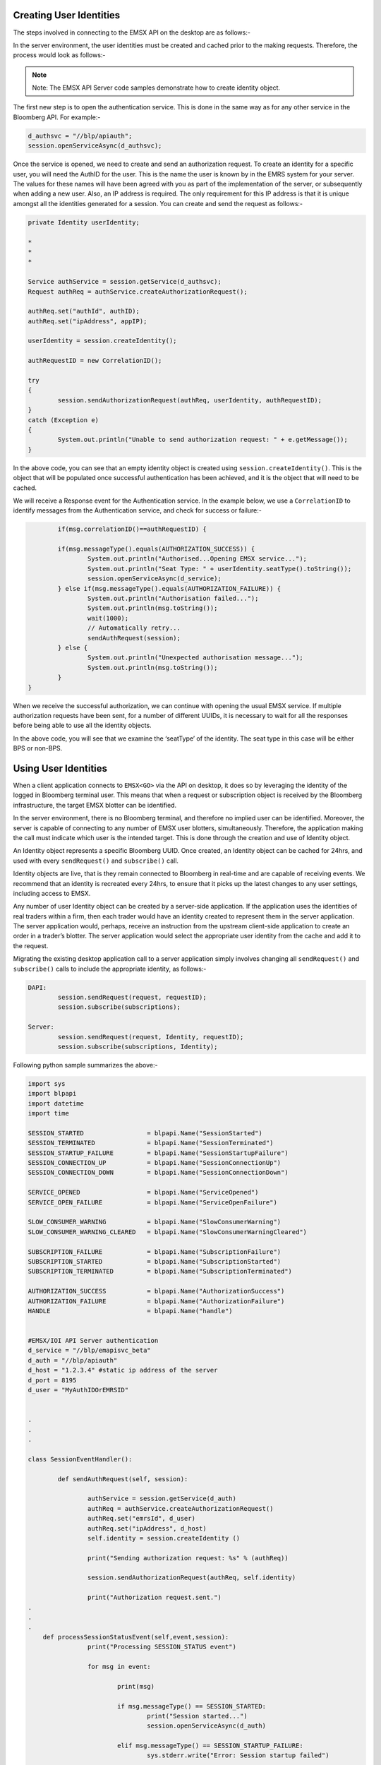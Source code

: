 Creating User Identities
========================
The steps involved in connecting to the EMSX API on the desktop are as follows:-


.. image:: /image/userIdentity.png


In the server environment, the user identities must be created and cached prior to the making requests.  Therefore, the process would look as follows:-


.. image:: /image/userIdentity2.png


.. note::

	Note: The EMSX API Server code samples demonstrate how to create identity object.


The first new step is to open the authentication service. This is done in the same way as for any other service in the Bloomberg API. For example:-

.. code-block:: none

	d_authsvc = "//blp/apiauth";
	session.openServiceAsync(d_authsvc);


Once the service is opened, we need to create and send an authorization request. To create an identity for a specific user, you will need the AuthID for the user. This is the name the user is known by in the EMRS system for your server. The values for these names will have been agreed with you as part of the implementation of the server, or subsequently when adding a new user. Also, an IP address is required. The only requirement for this IP address is that it is unique amongst all the identities generated for a session. You can create and send the request as follows:-


.. code-block:: none
	
		private Identity userIdentity;

		*
		*
		*

		Service authService = session.getService(d_authsvc);
		Request authReq = authService.createAuthorizationRequest();
				
		authReq.set("authId", authID);
		authReq.set("ipAddress", appIP);
				
		userIdentity = session.createIdentity();
				
		authRequestID = new CorrelationID();
				
		try
		{
			session.sendAuthorizationRequest(authReq, userIdentity, authRequestID);
		}
		catch (Exception e)
		{
			System.out.println("Unable to send authorization request: " + e.getMessage());
		}


In the above code, you can see that an empty identity object is created using ``session.createIdentity()``. This is the object that will be populated once successful authentication has been achieved, and it is the object that will need to be cached.

We will receive a Response event for the Authentication service. In the example below, we use a ``CorrelationID`` to identify messages from the Authentication service, and check for success or failure:-


.. code-block:: none

		if(msg.correlationID()==authRequestID) {
		
		if(msg.messageType().equals(AUTHORIZATION_SUCCESS)) {
			System.out.println("Authorised...Opening EMSX service...");
			System.out.println("Seat Type: " + userIdentity.seatType().toString());
			session.openServiceAsync(d_service);
		} else if(msg.messageType().equals(AUTHORIZATION_FAILURE)) {
			System.out.println("Authorisation failed...");
			System.out.println(msg.toString());
			wait(1000);
			// Automatically retry...
			sendAuthRequest(session);
		} else { 
			System.out.println("Unexpected authorisation message...");
			System.out.println(msg.toString());
		}
	}


When we receive the successful authorization, we can continue with opening the usual EMSX service. If multiple authorization requests have been sent, for a number of different UUIDs, it is necessary to wait for all the responses before being able to use all the identity objects.

In the above code, you will see that we examine the ‘seatType’ of the identity. The seat type in this case will be either BPS or non-BPS.


Using User Identities
=====================
When a client application connects to ``EMSX<GO>`` via the API on desktop, it does so by leveraging the identity of the logged in Bloomberg terminal user. This means that when a request or subscription object is received by the Bloomberg infrastructure, the target EMSX blotter can be identified.

In the server environment, there is no Bloomberg terminal, and therefore no implied user can be identified.  Moreover, the server is capable of connecting to any number of EMSX user blotters, simultaneously. Therefore, the application making the call must indicate which user is the intended target. This is done through the creation and use of Identity object.

An Identity object represents a specific Bloomberg UUID.  Once created, an Identity object can be cached for 24hrs, and used with every ``sendRequest()`` and ``subscribe()`` call. 

Identity objects are live, that is they remain connected to Bloomberg in real-time and are capable of receiving events. We recommend that an identity is recreated every 24hrs, to ensure that it picks up the latest changes to any user settings, including access to EMSX. 

Any number of user Identity object can be created by a server-side application. If the application uses the identities of real traders within a firm, then each trader would have an identity created to represent them in the server application. The server application would, perhaps, receive an instruction from the upstream client-side application to create an order in a trader’s blotter. The server application would select the appropriate user identity from the cache and add it to the request.

Migrating the existing desktop application call to a server application simply involves changing all ``sendRequest()`` and ``subscribe()`` calls to include the appropriate identity, as follows:-


.. code-block:: none

		DAPI:
			session.sendRequest(request, requestID);
			session.subscribe(subscriptions);

		Server:
			session.sendRequest(request, Identity, requestID);
			session.subscribe(subscriptions, Identity);




Following python sample summarizes the above:-

.. code-block:: python

		import sys
		import blpapi
		import datetime
		import time

		SESSION_STARTED                 = blpapi.Name("SessionStarted")
		SESSION_TERMINATED              = blpapi.Name("SessionTerminated")
		SESSION_STARTUP_FAILURE         = blpapi.Name("SessionStartupFailure")
		SESSION_CONNECTION_UP           = blpapi.Name("SessionConnectionUp")
		SESSION_CONNECTION_DOWN         = blpapi.Name("SessionConnectionDown")

		SERVICE_OPENED                  = blpapi.Name("ServiceOpened")
		SERVICE_OPEN_FAILURE            = blpapi.Name("ServiceOpenFailure")
		
		SLOW_CONSUMER_WARNING           = blpapi.Name("SlowConsumerWarning")
		SLOW_CONSUMER_WARNING_CLEARED   = blpapi.Name("SlowConsumerWarningCleared")
		
		SUBSCRIPTION_FAILURE            = blpapi.Name("SubscriptionFailure")
		SUBSCRIPTION_STARTED            = blpapi.Name("SubscriptionStarted")
		SUBSCRIPTION_TERMINATED         = blpapi.Name("SubscriptionTerminated")
		
		AUTHORIZATION_SUCCESS           = blpapi.Name("AuthorizationSuccess")
		AUTHORIZATION_FAILURE           = blpapi.Name("AuthorizationFailure")
		HANDLE                          = blpapi.Name("handle")
		

		#EMSX/IOI API Server authentication
		d_service = "//blp/emapisvc_beta"
		d_auth = "//blp/apiauth"
		d_host = "1.2.3.4" #static ip address of the server
		d_port = 8195
		d_user = "MyAuthIDOrEMRSID"


		.
		.
		.

		class SessionEventHandler():

			def sendAuthRequest(self, session):

				authService = session.getService(d_auth)
				authReq = authService.createAuthorizationRequest()
				authReq.set("emrsId", d_user)
				authReq.set("ipAddress", d_host)
				self.identity = session.createIdentity ()

				print("Sending authorization request: %s" % (authReq))

				session.sendAuthorizationRequest(authReq, self.identity)

				print("Authorization request.sent.")
		.
		.
		.
		    def processSessionStatusEvent(self,event,session):
				print("Processing SESSION_STATUS event")

				for msg in event:

					print(msg)

					if msg.messageType() == SESSION_STARTED:
						print("Session started...")
						session.openServiceAsync(d_auth)
					
					elif msg.messageType() == SESSION_STARTUP_FAILURE:
						sys.stderr.write("Error: Session startup failed")
					
					elif msg.messageType() == SESSION_CONNECTION_UP:
						print("Session connection is up")
					
					elif msg.messageType() == SESSION_CONNECTINO_DOWN:
						print("Session connection is down")
					
					else:
						print(msg)


			def processServiceStatusEvent(self,event,session):
				print("Processing SERVICE_STATUS event")

				for msg in event:

					print(msg)

					if msg.messageType() ==SERVICE_OPENED:

						serviceName = msg.asElement().getElementAsString("serviceName");

						print("Service opened [%s] % (serviceName))

						if serviceName==d_auth;

							print("Auth service opened... Opening application service...")
							session.openServiceAsync(d_service)

						elif serviceName==d_service;

							print("Application service opened... Sending authorization request...")

							self.sendAuthRequest(session)

						elif msg.messageType() == SERVICE_OPEN_FAILURE:
							print("Error: Service Failed to open")
			
			def processAuthorizationStatusEvent(self,event):

				print("Processing AUTHORIZATION_STATUS event")

				for msg in event:

					print("AUTHORIZATION_STATUS message: %s" % (msg))

		.
		.
		.
	




Server Side Request/Response
============================
As of today, the following ``emapisvc`` and ``emapisvc_beta`` requests are available from the server side access.


=================================== =================================================================
Request Name             			Action
=================================== =================================================================
AssignTrader						Assign an order to another UUID.
CancelRouteEx						Cancel outstanding routes (placements).
CreateOrder                     	Create an order or stage an order into EMSX<GO>.
CreateOrderAndRouteEx				Create a new order and route in a single request. 
CreateOrderAndRouteManually	 		Create the order and notify EMSX this is routed.
DeleteOrder					 		Delete an existing order in EMSX<GO>.
GetAllFieldMetaData			 		Get all field meta data in a response message.
GetBrokerStrategiesWithAssetClass 	Get all broker strategy information and asset class data.
GetBrokerStrategyInfoWithAssetClass Get all broker strategy info and asset class data.
GetBrokerWithAssetClass 			Get all broker data with asset class in a response message.
GetFieldMetaData 					Get field meta data in a reponse message.
GetTeams 							Get team data in a response message.
GroupRouteEx 						Submit the entire list as a single route to a basket algorithm.
ModifyOrder 						Modify parent order.
ModifyRouteEx 						Modify child route.
RouteEx 							Route existing order.
RouteManuallyEx 					Route manually and notify EMSX that it is routed.
=================================== =================================================================


Any other requests will return the following error:

.. code-block:: none

	"Obsolete request type: " << request_type

